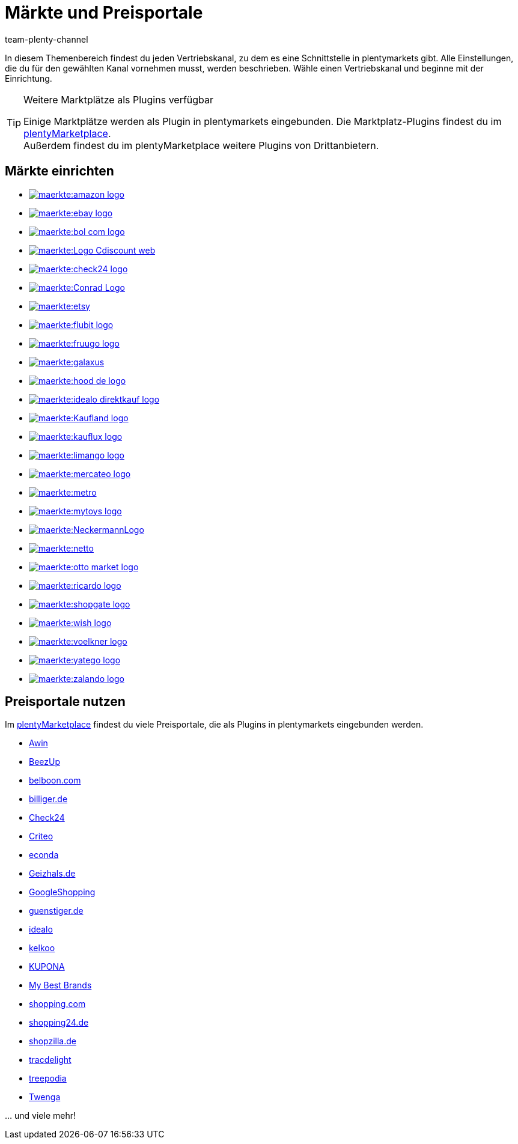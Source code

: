 = Märkte und Preisportale
:keywords: Marktplatz, Marktplatz, Marktplätze, Marktplätze, Multi-Channel, Multichannel, Preisportal, Preissuchmaschine, Märkte, Märkte, Markt, Markt, Preisportale, Preisportale, Preisportal, Preisportal
:description: Erfahre, wie du Schnittstellen zu allen verfügbaren Vertriebskanälen, wie Marktplätzen und Preisportalen, in plentymarkets einrichtest.
:author: team-plenty-channel

In diesem Themenbereich findest du jeden Vertriebskanal, zu dem es eine Schnittstelle in plentymarkets gibt. Alle Einstellungen, die du für den gewählten Kanal vornehmen musst, werden beschrieben. Wähle einen Vertriebskanal und beginne mit der Einrichtung.

[TIP]
.Weitere Marktplätze als Plugins verfügbar
====
Einige Marktplätze werden als Plugin in plentymarkets eingebunden. Die Marktplatz-Plugins findest du im link:https://marketplace.plentymarkets.com/plugins/sales/marktplaetze[plentyMarketplace^]. +
Außerdem findest du im plentyMarketplace weitere Plugins von Drittanbietern.
====

==  Märkte einrichten

[.logoList]
//  Markt: amazon
* xref:maerkte:amazon-einrichten.adoc#[image:maerkte:amazon-logo.png[]]
//  Markt: ebay
* xref:maerkte:ebay-einrichten.adoc#[image:maerkte:ebay-logo.png[]]
//  Markt: bol.com
* xref:maerkte:bol-com.adoc#[image:maerkte:bol-com-logo.png[]]
//  Markt: CDiscount
* xref:maerkte:cdiscount.adoc#[image:maerkte:Logo-Cdiscount-web.png[]]

[.logoList]
//  Markt: Check24
* xref:maerkte:check24.adoc#[image:maerkte:check24-logo.png[]]
//  Markt: Conrad
* xref:maerkte:conrad.adoc#[image:maerkte:Conrad_Logo.png[]]
//  Markt: Etsy
* xref:maerkte:etsy.adoc#[image:maerkte:etsy.png[]]
//  Markt: flubit
* xref:maerkte:flubit.adoc#[image:maerkte:flubit-logo.png[]]

[.logoList]
//  Markt: fruugo
* xref:maerkte:fruugo.adoc#[image:maerkte:fruugo-logo.png[]]
//  Markt: Galaxus
* xref:maerkte:galaxus.adoc#[image:maerkte:galaxus.png[]]
//  Markt: hood
* xref:maerkte:hood.adoc#[image:maerkte:hood-de-logo.png[]]
//  Markt: idealo Direktkauf
* xref:maerkte:idealo-einrichten.adoc#[image:maerkte:idealo_direktkauf_logo.png[]]

[.logoList]
//  Markt: Kaufland.de
* xref:maerkte:kaufland-de-einrichten.adoc#[image:maerkte:Kaufland_logo.png[]]
//  Markt: kauflux
* xref:maerkte:kauflux.adoc#[image:maerkte:kauflux-logo.png[]]
// Markt: limango
* xref:maerkte:limango-einrichten.adoc#[image:maerkte:limango-logo.png[]]
//  Markt: mercateo
* xref:maerkte:mercateo.adoc#[image:maerkte:mercateo-logo.png[]]

[.logoList]
//  Markt: metro
* link:https://marketplace.plentymarkets.com/metro_6600[image:maerkte:metro.png[]]
//  Markt: myToys
* xref:maerkte:mytoys-einrichten.adoc#[image:maerkte:mytoys-logo.png[]]
//  Markt: neckermann
* xref:maerkte:neckermann-at-einrichten.adoc#[image:maerkte:NeckermannLogo.jpg[]]
//  Markt: Netto
* xref:maerkte:plus-gartenxxl.adoc#[image:maerkte:netto.png[]]

[.logoList]
//  Markt: otto
* xref:maerkte:otto-market.adoc#[image:maerkte:otto-market-logo.png[]]
//  Markt: ricardo
* xref:maerkte:ricardo-ch.adoc#[image:maerkte:ricardo-logo.png[]]
//  Markt: Shopgate
* xref:maerkte:shopgate.adoc#[image:maerkte:shopgate-logo.png[]]
//  Markt: wish.com
* link:https://marketplace.plentymarkets.com/plugins/integration/Wish_5866[image:maerkte:wish-logo.png[]]

[.logoList]
//  Markt: Voelkner
* xref:maerkte:voelkner.adoc#[image:maerkte:voelkner-logo.jpg[]]
//  Markt: yatego
* xref:maerkte:yatego.adoc#[image:maerkte:yatego-logo.png[]]
//  Markt: zalando
* xref:maerkte:zalando.adoc#[image:maerkte:zalando-logo.png[]]

== Preisportale nutzen

Im link:https://marketplace.plentymarkets.com/plugins/sales/preisportale[plentyMarketplace^] findest du viele Preisportale, die als Plugins in plentymarkets eingebunden werden.

* xref:maerkte:awin.adoc#[Awin]
* xref:maerkte:beezup.adoc#[BeezUp]
* xref:maerkte:belboon.adoc#[belboon.com]
* xref:maerkte:billiger-de.adoc#[billiger.de]
* xref:maerkte:check24.adoc#[Check24]
* xref:maerkte:criteo.adoc#[Criteo]
* xref:maerkte:econda.adoc#[econda]
* xref:maerkte:geizhals-de.adoc#[Geizhals.de]
* xref:maerkte:google-shopping.adoc#[GoogleShopping]
* xref:maerkte:guenstiger-de.adoc#[guenstiger.de]
* xref:maerkte:idealo-einrichten.adoc#[idealo]
* xref:maerkte:kelkoo.adoc#[kelkoo]
* xref:maerkte:kupona.adoc#[KUPONA]
* xref:maerkte:mybestbrands.adoc#[My Best Brands]
* xref:maerkte:shopping-com.adoc#[shopping.com]
* xref:maerkte:shopping24.adoc#[shopping24.de]
* xref:maerkte:shopzilla.adoc#[shopzilla.de]
* xref:maerkte:tracdelight.adoc#[tracdelight]
* xref:maerkte:treepodia.adoc#[treepodia]
* xref:maerkte:twenga.adoc#[Twenga]

… und viele mehr!


//  Markt: limango
// * xref:maerkte:limango.adoc#[image:maerkte:limango_logo.png[]]
